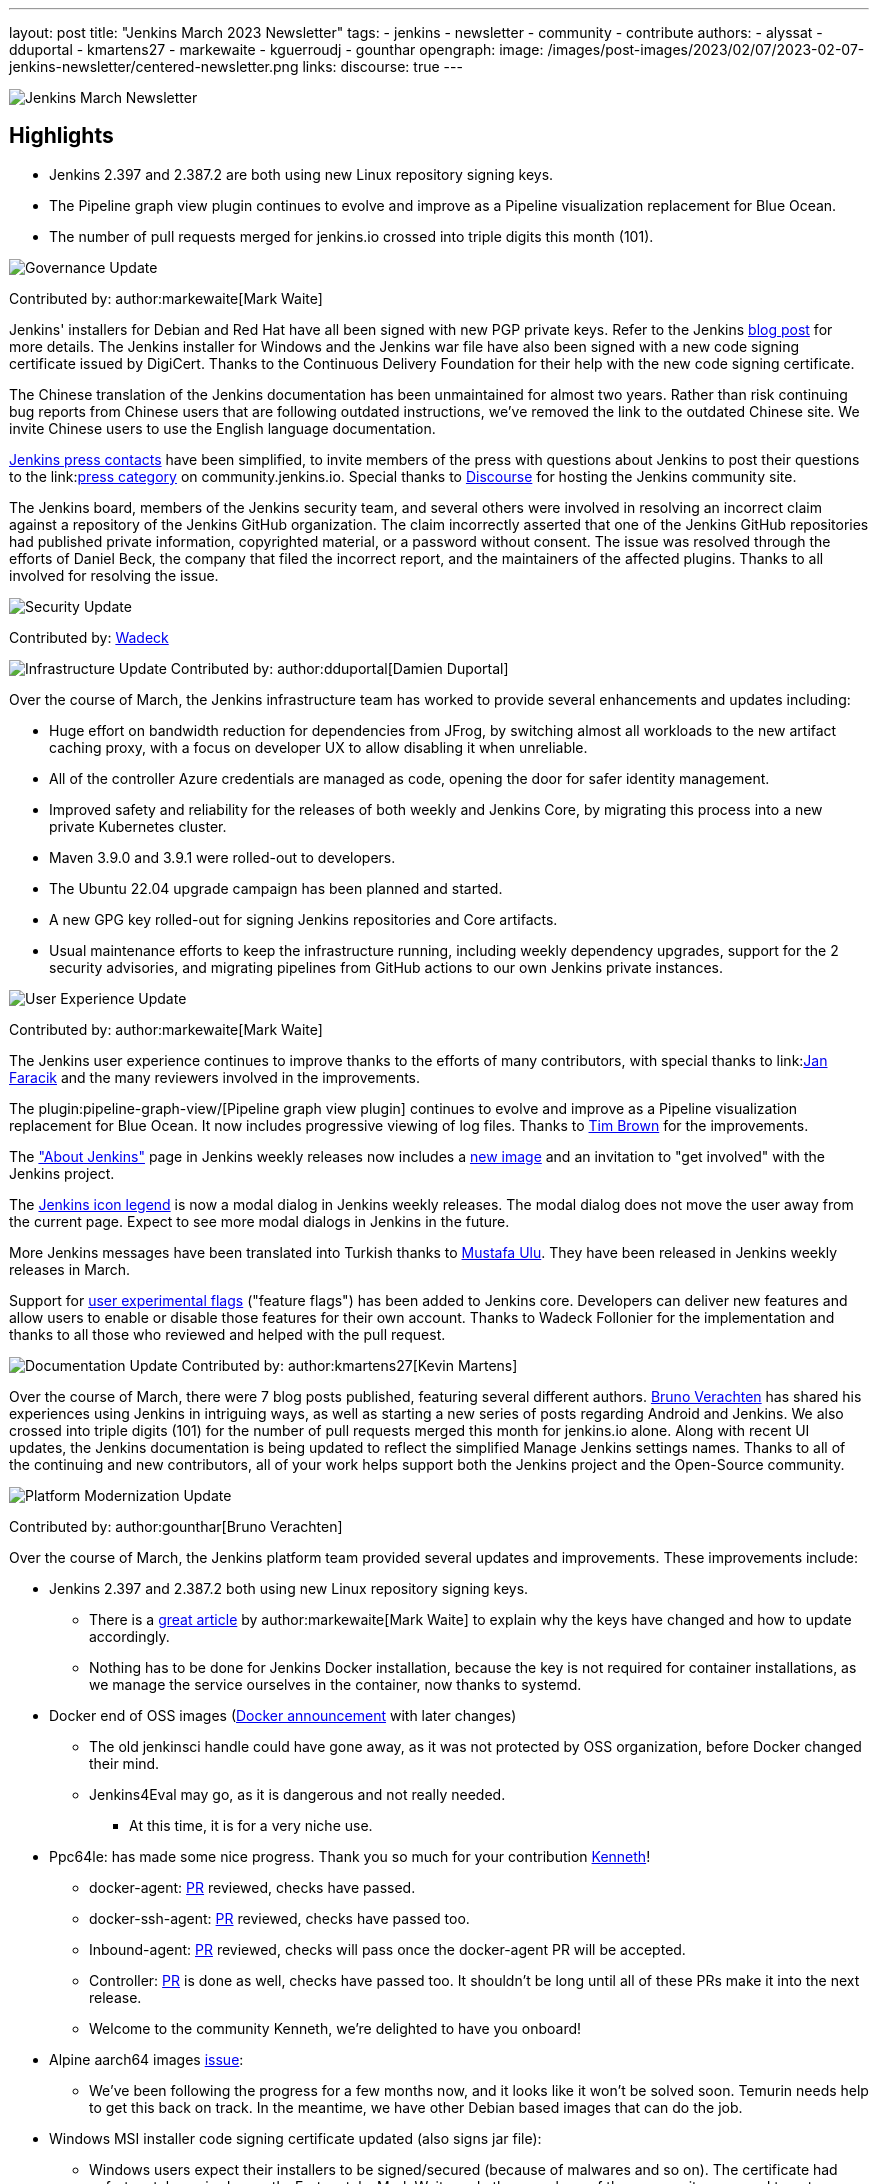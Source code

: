 ---
layout: post
title: "Jenkins March 2023 Newsletter"
tags:
- jenkins
- newsletter
- community
- contribute
authors:
- alyssat
- dduportal
- kmartens27
- markewaite
- kguerroudj
- gounthar
opengraph:
  image: /images/post-images/2023/02/07/2023-02-07-jenkins-newsletter/centered-newsletter.png
links:
discourse: true
---

image:/images/post-images/2023/02/07/2023-02-07-jenkins-newsletter/centered-newsletter.png[Jenkins March Newsletter]

==  Highlights

* Jenkins 2.397 and 2.387.2 are both using new Linux repository signing keys.
* The Pipeline graph view plugin continues to evolve and improve as a Pipeline visualization replacement for Blue Ocean.
* The number of pull requests merged for jenkins.io crossed into triple digits this month (101).


[[Governance]]
image:/images/post-images/2023/01/12/jenkins-newsletter/governance.png[Governance Update]

Contributed by: author:markewaite[Mark Waite]

Jenkins' installers for Debian and Red Hat have all been signed with new PGP private keys.
Refer to the Jenkins link:/blog/2023/03/27/repository-signing-keys-changing/[blog post] for more details.
The Jenkins installer for Windows and the Jenkins war file have also been signed with a new code signing certificate issued by DigiCert.
Thanks to the Continuous Delivery Foundation for their help with the new code signing certificate.

The Chinese translation of the Jenkins documentation has been unmaintained for almost two years.
Rather than risk continuing bug reports from Chinese users that are following outdated instructions, we've removed the link to the outdated Chinese site.
We invite Chinese users to use the English language documentation.

link:/press/[Jenkins press contacts] have been simplified, to invite members of the press with questions about Jenkins to post their questions to the link:link:https://community.jenkins.io/c/press/24[press category] on community.jenkins.io.
Special thanks to link:https://www.discourse.org/[Discourse] for hosting the Jenkins community site.

The Jenkins board, members of the Jenkins security team, and several others were involved in resolving an incorrect claim against a repository of the Jenkins GitHub organization.
The claim incorrectly asserted that one of the Jenkins GitHub repositories had published private information, copyrighted material, or a password without consent.
The issue was resolved through the efforts of Daniel Beck, the company that filed the incorrect report, and the maintainers of the affected plugins.
Thanks to all involved for resolving the issue.

[[security-fixes]]
image:/images/post-images/2023/01/12/jenkins-newsletter/security.png[Security Update]

Contributed by: link:https://github.com/Wadeck[Wadeck]

[[infrastructure]]
image:/images/post-images/2023/01/12/jenkins-newsletter/infrastructure.png[Infrastructure Update]
Contributed by: author:dduportal[Damien Duportal]

Over the course of March, the Jenkins infrastructure team has worked to provide several enhancements and updates including:

* Huge effort on bandwidth reduction for dependencies from JFrog, by switching almost all workloads to the new artifact caching proxy, with a focus on developer UX to allow disabling it when unreliable.
* All of the controller Azure credentials are managed as code, opening the door for safer identity management.
* Improved safety and reliability for the releases of both weekly and Jenkins Core, by migrating this process into a new private Kubernetes cluster.
* Maven 3.9.0 and 3.9.1 were rolled-out to developers.
* The Ubuntu 22.04 upgrade campaign has been planned and started.
* A new GPG key rolled-out for signing Jenkins repositories and Core artifacts.
* Usual maintenance efforts to keep the infrastructure running, including weekly dependency upgrades, support for the 2 security advisories, and migrating pipelines from GitHub actions to our own Jenkins private instances.

[[modern-ui]]
image:/images/post-images/2023/01/12/jenkins-newsletter/ui_ux.png[User Experience Update]

Contributed by: author:markewaite[Mark Waite]

The Jenkins user experience continues to improve thanks to the efforts of many contributors, with special thanks to link:link:https://github.com/janfaracik[Jan Faracik] and the many reviewers involved in the improvements.

The plugin:pipeline-graph-view/[Pipeline graph view plugin] continues to evolve and improve as a Pipeline visualization replacement for Blue Ocean.
It now includes progressive viewing of log files.
Thanks to link:https://github.com/timbrown5[Tim Brown] for the improvements.

The link:https://weekly.ci.jenkins.io/manage/about/["About Jenkins"] page in Jenkins weekly releases now includes a link:https://user-images.githubusercontent.com/43062514/224480863-9e8e893a-c78a-4511-98c3-b672bedef80a.png[new image] and an invitation to "get involved" with the Jenkins project.

The link:https://github.com/jenkinsci/jenkins/pull/7718[Jenkins icon legend] is now a modal dialog in Jenkins weekly releases.
The modal dialog does not move the user away from the current page.
Expect to see more modal dialogs in Jenkins in the future.

More Jenkins messages have been translated into Turkish thanks to link:https://github.com/mustafau[Mustafa Ulu].
They have been released in Jenkins weekly releases in March.

Support for link:https://github.com/jenkinsci/jenkins/pull/7299[user experimental flags] ("feature flags") has been added to Jenkins core.
Developers can deliver new features and allow users to enable or disable those features for their own account.
Thanks to Wadeck Follonier for the implementation and thanks to all those who reviewed and helped with the pull request.

[[documentation]]
image:/images/post-images/2023/02/07/2023-02-07-jenkins-newsletter/documentation.png[Documentation Update]
Contributed by: author:kmartens27[Kevin Martens]

Over the course of March, there were 7 blog posts published, featuring several different authors.
link:/blog/authors/gounthar/[Bruno Verachten] has shared his experiences using Jenkins in intriguing ways, as well as starting a new series of posts regarding Android and Jenkins.
We also crossed into triple digits (101) for the number of pull requests merged this month for jenkins.io alone.
Along with recent UI updates, the Jenkins documentation is being updated to reflect the simplified Manage Jenkins settings names.
Thanks to all of the continuing and new contributors, all of your work helps support both the Jenkins project and the Open-Source community.

[[platform]]
image:/images/post-images/2023/01/12/jenkins-newsletter/platform-modernization.png[Platform Modernization Update]

Contributed by: author:gounthar[Bruno Verachten]

Over the course of March, the Jenkins platform team provided several updates and improvements.
These improvements include:

* Jenkins 2.397 and 2.387.2 both using new Linux repository signing keys.
** There is a link:/blog/2023/03/27/repository-signing-keys-changing/[great article] by author:markewaite[Mark Waite] to explain why the keys have changed and how to update accordingly.
** Nothing has to be done for Jenkins Docker installation, because the key is not required for container installations, as we manage the service ourselves in the container, now thanks to systemd.
* Docker end of OSS images (link:https://github.com/jenkins-infra/helpdesk/issues/3457[Docker announcement] with later changes)
** The old jenkinsci handle could have gone away, as it was not protected by OSS organization, before Docker changed their mind.
** Jenkins4Eval may go, as it is dangerous and not really needed.
*** At this time, it is for a very niche use.
* Ppc64le: has made some nice progress. Thank you so much for your contribution link:https://github.com/ksalerno99[Kenneth]!
** docker-agent: link:https://github.com/jenkinsci/docker-agent/pull/391[PR] reviewed, checks have passed.
** docker-ssh-agent: link:https://github.com/jenkinsci/docker-ssh-agent/pull/220[PR] reviewed, checks have passed too.
** Inbound-agent: link:https://github.com/jenkinsci/docker-inbound-agent/pull/339[PR] reviewed, checks will pass once the docker-agent PR will be accepted.
** Controller: link:https://github.com/jenkinsci/docker/pull/1586[PR] is done as well, checks have passed too. 
It shouldn’t be long until all of these PRs make it into the next release.
** Welcome to the community Kenneth, we’re delighted to have you onboard!
* Alpine aarch64 images link:https://github.com/jenkinsci/docker-agent/issues/397[issue]:
** We’ve been following the progress for a few months now, and it looks like it won’t be solved soon.
Temurin needs help to get this back on track.
In the meantime, we have other Debian based images that can do the job.
* Windows MSI installer code signing certificate updated (also signs jar file):
** Windows users expect their installers to be signed/secured (because of malwares and so on).
The certificate had unfortunately expired recently.
Fortunately, Mark Waite and other members of the community managed to get a new one, so the latest weekly release is signed.
** Lawyers had to be involved, but the process is now complete.
** The Jar file will not be signed (low impact, low risk).
** The  MSI installer is signed with the new key.
* Latest updates on the agent images:
** Ssh-agent link:https://github.com/jenkinsci/docker-ssh-agent/releases/tag/4.13.0[release 4.13.0]
*** chore(deps): bump debian from bullseye-20230208 to bullseye-20230320 in /8/11/17bullseye (link:https://github.com/jenkinsci/docker-ssh-agent/pull/222[#222])
** Docker-agent release link:https://github.com/jenkinsci/docker-agent/releases/tag/3107.v665000b_51092-6[3107.v665000b_51092-6]
*** chore(deps): bump archlinux from base-20230226 to base-20230319.0.135218 in /11/archlinux (link:https://github.com/jenkinsci/docker-agent/pull/393[#393])
*** chore(deps): bump debian from bullseye-20230227 to bullseye-20230320 in /11/17/bullseye (link:https://github.com/jenkinsci/docker-agent/pull/394[#394])
* Experiments with RISC-V have link:/blog/2023/03/10/miniJen-and-RISC-V/[progressed].

[[outreach]]
image:/images/post-images/2023/01/12/jenkins-newsletter/outreach-and-advocacy.png[Outreach and advocacy Update]

Contributed by: author:alyssat[Alyssa Tong]

link:https://www.socallinuxexpo.org/scale/20x[*SCALE 20X#*]

So thrilled to have been back at the usual spot (Pasadena Convention Center, CA) for SCALE this year, an added bonus were visits from special friends 🥰, Kohsuke Kawaguchi & Arun Gupta 🎉!

Many thanks to the Jenkins fans for stopping by the booth to let us know how much they love Jenkins!
Special thanks to the SCALE committee for being a wonderful host! 🚀

image:/images/post-images/2023/04/10/2023-04-10-jenkins-newsletter/image2.jpg[image,width=291,height=219]image:/images/post-images/2023/04/10/2023-04-10-jenkins-newsletter/image3.jpg[image,width=235,height=314]

image:/images/post-images/2023/04/10/2023-04-10-jenkins-newsletter/image4.jpg[image,width=213,height=160]image:/images/post-images/2023/04/10/2023-04-10-jenkins-newsletter/image5.jpg[image,width=173,height=130]

*Jenkins in Google Summer of Code (GSoC)*

If you lurk on the Jenkins GSoC Gitter channel, you will be quite surprised at the level of engagement on this channel... It is anything but quiet.
The hustle and bustle indicates the level of interest in Jenkins in GSoC.
Here’s where we currently stand:

* We’ve received 34 draft proposals for mentors to review.
* 16 proposals have been submitted via the Google Summer of Code portal.
* Submissions are accepted until April 4 @ 1800 UTC.

*Jenkins Awards*

image:/images/post-images/2023/04/10/2023-04-10-jenkins-newsletter/image1.png[image,width=624,height=158]

The list of nominations for the Jenkins Contributor Awards is quite impressive this year, with more people being nominated than ever before.
We want to thank and congratulate all nominees, your contributions are seen, recognized and appreciated!

We also had more people voting this year than in previous years.
Thank you to everyone who took the time to vote!
Voting is now closed, and the results will be announced on May 8-9 at link:https://events.linuxfoundation.org/cdcon-gitopscon/[cdCon].
